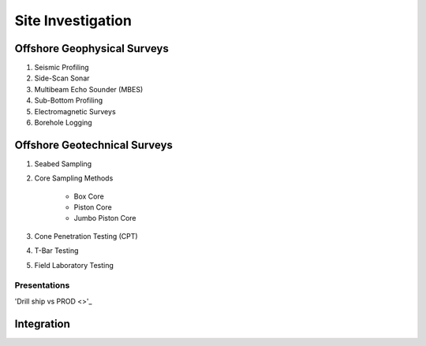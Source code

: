 Site Investigation
===================

Offshore Geophysical Surveys
--------------------

1. Seismic Profiling

2. Side-Scan Sonar

3. Multibeam Echo Sounder (MBES)

4. Sub-Bottom Profiling

5. Electromagnetic Surveys

6. Borehole Logging


Offshore Geotechnical Surveys
--------------------

1. Seabed Sampling

2. Core Sampling Methods

    - Box Core
    - Piston Core
    - Jumbo Piston Core

3. Cone Penetration Testing (CPT)

4. T-Bar Testing

5. Field Laboratory Testing


Presentations
.............
'Drill ship vs PROD <>'_

Integration
--------------------
